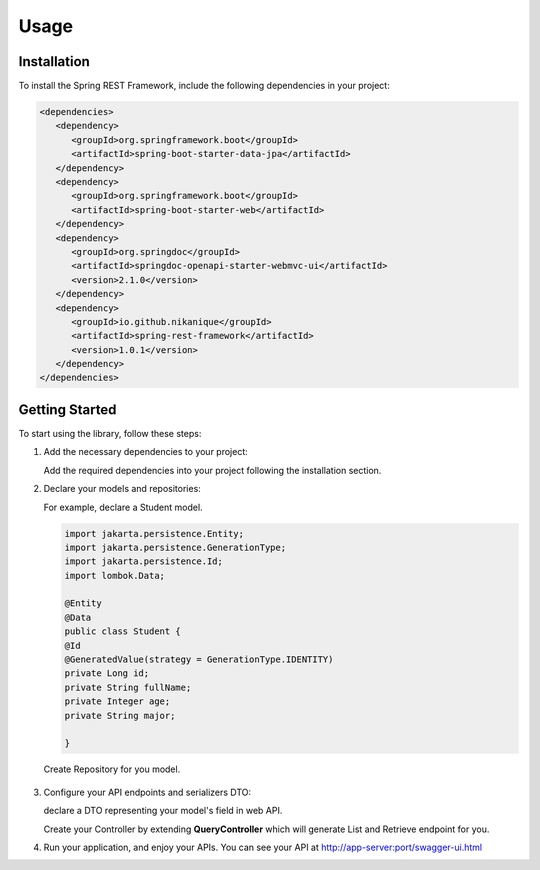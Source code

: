 Usage
=====

.. _installation:

Installation
------------

To install the Spring REST Framework, include the following dependencies in your project:

.. code-block:: xml

   <dependencies>
      <dependency>
         <groupId>org.springframework.boot</groupId>
         <artifactId>spring-boot-starter-data-jpa</artifactId>
      </dependency>
      <dependency>
         <groupId>org.springframework.boot</groupId>
         <artifactId>spring-boot-starter-web</artifactId>
      </dependency>
      <dependency>
         <groupId>org.springdoc</groupId>
         <artifactId>springdoc-openapi-starter-webmvc-ui</artifactId>
         <version>2.1.0</version>
      </dependency>
      <dependency>
         <groupId>io.github.nikanique</groupId>
         <artifactId>spring-rest-framework</artifactId>
         <version>1.0.1</version>
      </dependency>
   </dependencies>

.. _getting_started:

Getting Started
----------------

To start using the library, follow these steps:

1. Add the necessary dependencies to your project:
   
   Add the required dependencies into your project following the
   installation section.

2. Declare your models and repositories:

   For example, declare a Student model.

   .. code-block:: 

      import jakarta.persistence.Entity;
      import jakarta.persistence.GenerationType;
      import jakarta.persistence.Id;
      import lombok.Data;
      
      @Entity
      @Data
      public class Student {
      @Id
      @GeneratedValue(strategy = GenerationType.IDENTITY)
      private Long id;
      private String fullName;
      private Integer age;
      private String major;
      
      }

   
   Create Repository for you model.

    .. code-block:: 
      import com.example.demo.model.Student;
      import org.springframework.data.jpa.repository.JpaRepository;
      import org.springframework.data.jpa.repository.JpaSpecificationExecutor;
      import org.springframework.stereotype.Repository;
      
      @Repository
      public interface StudentRepository extends JpaRepository<Student, Long>, JpaSpecificationExecutor<Kid> {
      }
    

3. Configure your API endpoints and serializers DTO:
   
   declare a DTO representing your model's field in web API.

   .. code-block:: 
      import io.github.nikanique.springrestframework.annotation.Expose;
      import io.github.nikanique.springrestframework.annotation.ReadOnly;
      import io.github.nikanique.springrestframework.dto.Dto;
      import lombok.Data;

      @Data
      public class StudentDto extends Dto{

      @Expose(source = "name")
      private String firstName;
      private Integer age;
      private String color;
      
      @ReadOnly
      private Long id;
      }
   
   Create your Controller by extending **QueryController** which will generate List and Retrieve endpoint for you.

   .. code-block:: 
      @RequestMapping("/student")
      @RestController
      @Tag(name = "Student")
      public class StudentController extends QueryController<Kid, Long, KidRepository> {
         public StudentController(KidRepository repository) {
               super(repository);
         }
      
         @Override
         protected Class<?> getDTO() {
               return StudentDto.class;
         }
      }  
      

4. Run your application, and enjoy your APIs.
   You can see your API at http://app-server:port/swagger-ui.html

